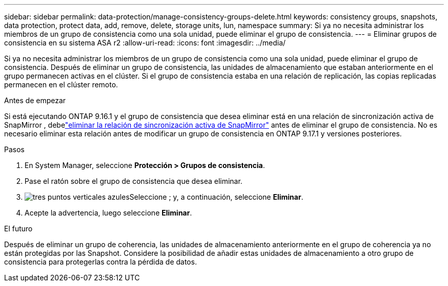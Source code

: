 ---
sidebar: sidebar 
permalink: data-protection/manage-consistency-groups-delete.html 
keywords: consistency groups, snapshots, data protection, protect data, add, remove, delete, storage units, lun, namespace 
summary: Si ya no necesita administrar los miembros de un grupo de consistencia como una sola unidad, puede eliminar el grupo de consistencia. 
---
= Eliminar grupos de consistencia en su sistema ASA r2
:allow-uri-read: 
:icons: font
:imagesdir: ../media/


[role="lead"]
Si ya no necesita administrar los miembros de un grupo de consistencia como una sola unidad, puede eliminar el grupo de consistencia.  Después de eliminar un grupo de consistencia, las unidades de almacenamiento que estaban anteriormente en el grupo permanecen activas en el clúster.  Si el grupo de consistencia estaba en una relación de replicación, las copias replicadas permanecen en el clúster remoto.

.Antes de empezar
Si está ejecutando ONTAP 9.16.1 y el grupo de consistencia que desea eliminar está en una relación de sincronización activa de SnapMirror , debelink:snapmirror-active-sync-delete-relationship.html["eliminar la relación de sincronización activa de SnapMirror"] antes de eliminar el grupo de consistencia.  No es necesario eliminar esta relación antes de modificar un grupo de consistencia en ONTAP 9.17.1 y versiones posteriores.

.Pasos
. En System Manager, seleccione *Protección > Grupos de consistencia*.
. Pase el ratón sobre el grupo de consistencia que desea eliminar.
. image:icon_kabob.gif["tres puntos verticales azules"]Seleccione ; y, a continuación, seleccione *Eliminar*.
. Acepte la advertencia, luego seleccione *Eliminar*.


.El futuro
Después de eliminar un grupo de coherencia, las unidades de almacenamiento anteriormente en el grupo de coherencia ya no están protegidas por las Snapshot. Considere la posibilidad de añadir estas unidades de almacenamiento a otro grupo de consistencia para protegerlas contra la pérdida de datos.
